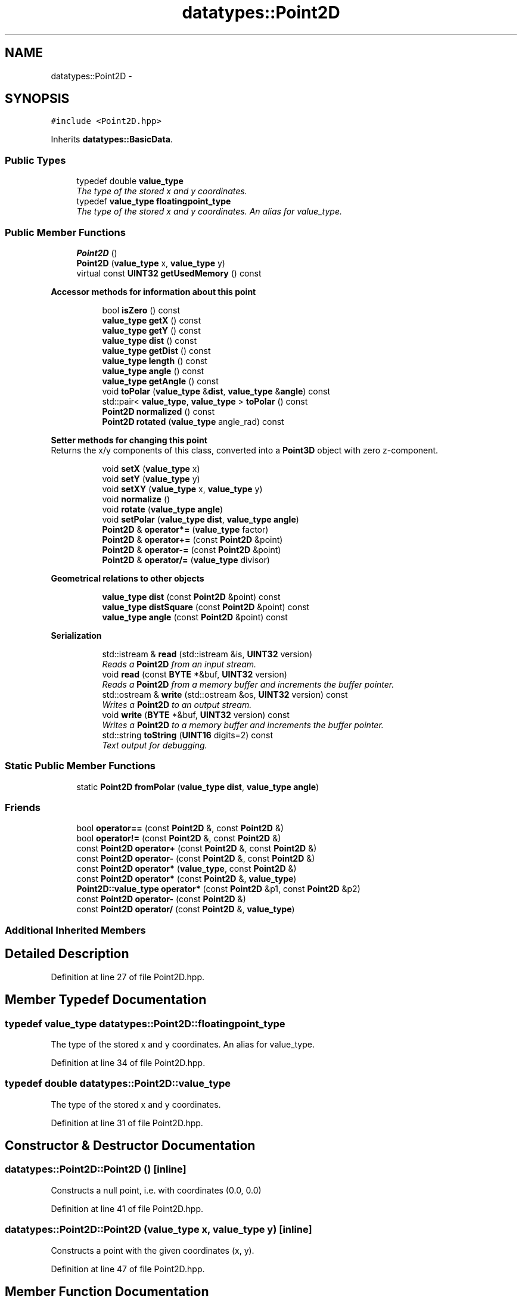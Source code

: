 .TH "datatypes::Point2D" 3 "Fri May 22 2020" "Autoware_Doxygen" \" -*- nroff -*-
.ad l
.nh
.SH NAME
datatypes::Point2D \- 
.SH SYNOPSIS
.br
.PP
.PP
\fC#include <Point2D\&.hpp>\fP
.PP
Inherits \fBdatatypes::BasicData\fP\&.
.SS "Public Types"

.in +1c
.ti -1c
.RI "typedef double \fBvalue_type\fP"
.br
.RI "\fIThe type of the stored x and y coordinates\&. \fP"
.ti -1c
.RI "typedef \fBvalue_type\fP \fBfloatingpoint_type\fP"
.br
.RI "\fIThe type of the stored x and y coordinates\&. An alias for value_type\&. \fP"
.in -1c
.SS "Public Member Functions"

.in +1c
.ti -1c
.RI "\fBPoint2D\fP ()"
.br
.ti -1c
.RI "\fBPoint2D\fP (\fBvalue_type\fP x, \fBvalue_type\fP y)"
.br
.ti -1c
.RI "virtual const \fBUINT32\fP \fBgetUsedMemory\fP () const "
.br
.in -1c
.PP
.RI "\fBAccessor methods for information about this point\fP"
.br

.in +1c
.in +1c
.ti -1c
.RI "bool \fBisZero\fP () const "
.br
.ti -1c
.RI "\fBvalue_type\fP \fBgetX\fP () const "
.br
.ti -1c
.RI "\fBvalue_type\fP \fBgetY\fP () const "
.br
.ti -1c
.RI "\fBvalue_type\fP \fBdist\fP () const "
.br
.ti -1c
.RI "\fBvalue_type\fP \fBgetDist\fP () const "
.br
.ti -1c
.RI "\fBvalue_type\fP \fBlength\fP () const "
.br
.ti -1c
.RI "\fBvalue_type\fP \fBangle\fP () const "
.br
.ti -1c
.RI "\fBvalue_type\fP \fBgetAngle\fP () const "
.br
.ti -1c
.RI "void \fBtoPolar\fP (\fBvalue_type\fP &\fBdist\fP, \fBvalue_type\fP &\fBangle\fP) const "
.br
.ti -1c
.RI "std::pair< \fBvalue_type\fP, \fBvalue_type\fP > \fBtoPolar\fP () const "
.br
.ti -1c
.RI "\fBPoint2D\fP \fBnormalized\fP () const "
.br
.ti -1c
.RI "\fBPoint2D\fP \fBrotated\fP (\fBvalue_type\fP angle_rad) const "
.br
.in -1c
.in -1c
.PP
.RI "\fBSetter methods for changing this point\fP"
.br
Returns the x/y components of this class, converted into a \fBPoint3D\fP object with zero z-component\&. 
.PP
.in +1c
.in +1c
.ti -1c
.RI "void \fBsetX\fP (\fBvalue_type\fP x)"
.br
.ti -1c
.RI "void \fBsetY\fP (\fBvalue_type\fP y)"
.br
.ti -1c
.RI "void \fBsetXY\fP (\fBvalue_type\fP x, \fBvalue_type\fP y)"
.br
.ti -1c
.RI "void \fBnormalize\fP ()"
.br
.ti -1c
.RI "void \fBrotate\fP (\fBvalue_type\fP \fBangle\fP)"
.br
.ti -1c
.RI "void \fBsetPolar\fP (\fBvalue_type\fP \fBdist\fP, \fBvalue_type\fP \fBangle\fP)"
.br
.ti -1c
.RI "\fBPoint2D\fP & \fBoperator*=\fP (\fBvalue_type\fP factor)"
.br
.ti -1c
.RI "\fBPoint2D\fP & \fBoperator+=\fP (const \fBPoint2D\fP &point)"
.br
.ti -1c
.RI "\fBPoint2D\fP & \fBoperator\-=\fP (const \fBPoint2D\fP &point)"
.br
.ti -1c
.RI "\fBPoint2D\fP & \fBoperator/=\fP (\fBvalue_type\fP divisor)"
.br
.in -1c
.in -1c
.PP
.RI "\fBGeometrical relations to other objects\fP"
.br

.in +1c
.in +1c
.ti -1c
.RI "\fBvalue_type\fP \fBdist\fP (const \fBPoint2D\fP &point) const "
.br
.ti -1c
.RI "\fBvalue_type\fP \fBdistSquare\fP (const \fBPoint2D\fP &point) const "
.br
.ti -1c
.RI "\fBvalue_type\fP \fBangle\fP (const \fBPoint2D\fP &point) const "
.br
.in -1c
.in -1c
.PP
.RI "\fBSerialization\fP"
.br

.in +1c
.in +1c
.ti -1c
.RI "std::istream & \fBread\fP (std::istream &is, \fBUINT32\fP version)"
.br
.RI "\fIReads a \fBPoint2D\fP from an input stream\&. \fP"
.ti -1c
.RI "void \fBread\fP (const \fBBYTE\fP *&buf, \fBUINT32\fP version)"
.br
.RI "\fIReads a \fBPoint2D\fP from a memory buffer and increments the buffer pointer\&. \fP"
.ti -1c
.RI "std::ostream & \fBwrite\fP (std::ostream &os, \fBUINT32\fP version) const "
.br
.RI "\fIWrites a \fBPoint2D\fP to an output stream\&. \fP"
.ti -1c
.RI "void \fBwrite\fP (\fBBYTE\fP *&buf, \fBUINT32\fP version) const "
.br
.RI "\fIWrites a \fBPoint2D\fP to a memory buffer and increments the buffer pointer\&. \fP"
.ti -1c
.RI "std::string \fBtoString\fP (\fBUINT16\fP digits=2) const "
.br
.RI "\fIText output for debugging\&. \fP"
.in -1c
.in -1c
.SS "Static Public Member Functions"

.in +1c
.ti -1c
.RI "static \fBPoint2D\fP \fBfromPolar\fP (\fBvalue_type\fP \fBdist\fP, \fBvalue_type\fP \fBangle\fP)"
.br
.in -1c
.SS "Friends"

.in +1c
.ti -1c
.RI "bool \fBoperator==\fP (const \fBPoint2D\fP &, const \fBPoint2D\fP &)"
.br
.ti -1c
.RI "bool \fBoperator!=\fP (const \fBPoint2D\fP &, const \fBPoint2D\fP &)"
.br
.ti -1c
.RI "const \fBPoint2D\fP \fBoperator+\fP (const \fBPoint2D\fP &, const \fBPoint2D\fP &)"
.br
.ti -1c
.RI "const \fBPoint2D\fP \fBoperator\-\fP (const \fBPoint2D\fP &, const \fBPoint2D\fP &)"
.br
.ti -1c
.RI "const \fBPoint2D\fP \fBoperator*\fP (\fBvalue_type\fP, const \fBPoint2D\fP &)"
.br
.ti -1c
.RI "const \fBPoint2D\fP \fBoperator*\fP (const \fBPoint2D\fP &, \fBvalue_type\fP)"
.br
.ti -1c
.RI "\fBPoint2D::value_type\fP \fBoperator*\fP (const \fBPoint2D\fP &p1, const \fBPoint2D\fP &p2)"
.br
.ti -1c
.RI "const \fBPoint2D\fP \fBoperator\-\fP (const \fBPoint2D\fP &)"
.br
.ti -1c
.RI "const \fBPoint2D\fP \fBoperator/\fP (const \fBPoint2D\fP &, \fBvalue_type\fP)"
.br
.in -1c
.SS "Additional Inherited Members"
.SH "Detailed Description"
.PP 
Definition at line 27 of file Point2D\&.hpp\&.
.SH "Member Typedef Documentation"
.PP 
.SS "typedef \fBvalue_type\fP \fBdatatypes::Point2D::floatingpoint_type\fP"

.PP
The type of the stored x and y coordinates\&. An alias for value_type\&. 
.PP
Definition at line 34 of file Point2D\&.hpp\&.
.SS "typedef double \fBdatatypes::Point2D::value_type\fP"

.PP
The type of the stored x and y coordinates\&. 
.PP
Definition at line 31 of file Point2D\&.hpp\&.
.SH "Constructor & Destructor Documentation"
.PP 
.SS "datatypes::Point2D::Point2D ()\fC [inline]\fP"
Constructs a null point, i\&.e\&. with coordinates (0\&.0, 0\&.0) 
.PP
Definition at line 41 of file Point2D\&.hpp\&.
.SS "datatypes::Point2D::Point2D (\fBvalue_type\fP x, \fBvalue_type\fP y)\fC [inline]\fP"
Constructs a point with the given coordinates (x, y)\&. 
.PP
Definition at line 47 of file Point2D\&.hpp\&.
.SH "Member Function Documentation"
.PP 
.SS "\fBPoint2D::value_type\fP datatypes::Point2D::angle () const\fC [inline]\fP"
Returns the polar angle of this point, which is the angle from the x-axis to this point\&. An alias for \fBgetAngle()\fP\&. 
.PP
Definition at line 358 of file Point2D\&.hpp\&.
.SS "\fBPoint2D::value_type\fP datatypes::Point2D::angle (const \fBPoint2D\fP & point) const\fC [inline]\fP"
Returns the angle between this and another vector 
.PP
Definition at line 363 of file Point2D\&.hpp\&.
.SS "\fBPoint2D::value_type\fP datatypes::Point2D::dist () const\fC [inline]\fP"
Returns the Euclidian distance to the origin, sqrt(x^2+y^2)\&. An alias for \fBgetDist()\fP\&. 
.PP
Definition at line 353 of file Point2D\&.hpp\&.
.SS "\fBPoint2D::value_type\fP datatypes::Point2D::dist (const \fBPoint2D\fP & point) const"
Returns the Euclidian distance to the given point, sqrt( (x_1-x_2)^2 + (y_1-y_2)^2 )\&. 
.PP
Definition at line 13 of file Point2D\&.cpp\&.
.SS "\fBPoint2D::value_type\fP datatypes::Point2D::distSquare (const \fBPoint2D\fP & point) const"
Returns the Euclidian distance to the given point, sqrt( (x_1-x_2)^2 + (y_1-y_2)^2 )\&. Returns the square of the Euclidian distance to the given \fBPoint\fP, (x_1-x_2)^2 + (y_1-y_2)^2\&. 
.PP
Definition at line 18 of file Point2D\&.cpp\&.
.SS "\fBPoint2D\fP datatypes::Point2D::fromPolar (\fBvalue_type\fP dist, \fBvalue_type\fP angle)\fC [static]\fP"
Returns a newly constructed \fBPoint2D\fP that is a cartesian representation of the given polar coordinates\&. 
.PP
Definition at line 25 of file Point2D\&.cpp\&.
.SS "\fBvalue_type\fP datatypes::Point2D::getAngle () const\fC [inline]\fP"
Returns the polar angle of this point, which is the angle from the x-axis to this point\&. 
.PP
Definition at line 92 of file Point2D\&.hpp\&.
.SS "\fBvalue_type\fP datatypes::Point2D::getDist () const\fC [inline]\fP"
Returns the Euclidian distance to the origin, sqrt(x^2+y^2)\&. 
.PP
Definition at line 81 of file Point2D\&.hpp\&.
.SS "virtual const \fBUINT32\fP datatypes::Point2D::getUsedMemory () const\fC [inline]\fP, \fC [virtual]\fP"
Constructs a point from the given \fBScanPoint\fP Constructs a point from the given \fBPoint3D\fP\&. Its z-coordinate will be ignored\&. 
.PP
Implements \fBdatatypes::BasicData\fP\&.
.PP
Definition at line 59 of file Point2D\&.hpp\&.
.SS "\fBvalue_type\fP datatypes::Point2D::getX () const\fC [inline]\fP"
Returns the x-coordinate of this point\&. 
.PP
Definition at line 70 of file Point2D\&.hpp\&.
.SS "\fBvalue_type\fP datatypes::Point2D::getY () const\fC [inline]\fP"
Returns the y-coordinate of this point\&. 
.PP
Definition at line 73 of file Point2D\&.hpp\&.
.SS "bool datatypes::Point2D::isZero () const\fC [inline]\fP"
Returns true if this point is zero in terms of the machine precision, that is, its value is exactly zero or 'almost
zero'\&. 
.PP
Definition at line 296 of file Point2D\&.hpp\&.
.SS "\fBvalue_type\fP datatypes::Point2D::length () const\fC [inline]\fP"
Same as \fBdist()\fP 
.PP
Definition at line 84 of file Point2D\&.hpp\&.
.SS "void datatypes::Point2D::normalize ()"
Normalizes this vector (point is treated as a vector here) to length 1\&.0\&. If the vector has zero length (\fBisZero()\fP returns true), it will be left unchanged\&. 
.PP
Definition at line 53 of file Point2D\&.cpp\&.
.SS "\fBPoint2D\fP datatypes::Point2D::normalized () const"
Calculates the normalized form of this vector (point is considered as a vector here) and returns it\&. If the vector has zero length (\fBisZero()\fP returns true), it will be left unchanged\&. 
.PP
Definition at line 46 of file Point2D\&.cpp\&.
.SS "\fBPoint2D\fP & datatypes::Point2D::operator*= (\fBvalue_type\fP factor)\fC [inline]\fP"
Multiplies this point's coordinates by the given factor, and returns a reference to this point\&. 
.PP
Definition at line 267 of file Point2D\&.hpp\&.
.SS "\fBPoint2D\fP & datatypes::Point2D::operator+= (const \fBPoint2D\fP & point)\fC [inline]\fP"
Adds the given point to this point and returns a reference to this point\&. 
.PP
Definition at line 274 of file Point2D\&.hpp\&.
.SS "\fBPoint2D\fP & datatypes::Point2D::operator\-= (const \fBPoint2D\fP & point)\fC [inline]\fP"
Subtracts the given point from this point and returns a reference to this point\&. 
.PP
Definition at line 281 of file Point2D\&.hpp\&.
.SS "\fBPoint2D\fP & datatypes::Point2D::operator/= (\fBvalue_type\fP divisor)\fC [inline]\fP"
Divides both x and y by the given divisor, and returns a reference to this point\&. 
.PP
Definition at line 288 of file Point2D\&.hpp\&.
.SS "std::istream& datatypes::Point2D::read (std::istream & is, \fBUINT32\fP version)"

.PP
Reads a \fBPoint2D\fP from an input stream\&. 
.PP
\fBParameters:\fP
.RS 4
\fIis\fP The input stream 
.br
\fIversion\fP 1 == compressed meter values, 4 bytes total; 2 == float values, 8 bytes total 
.RE
.PP

.SS "void datatypes::Point2D::read (const \fBBYTE\fP *& buf, \fBUINT32\fP version)"

.PP
Reads a \fBPoint2D\fP from a memory buffer and increments the buffer pointer\&. 
.PP
\fBParameters:\fP
.RS 4
\fIbuf\fP The memory buffer 
.br
\fIversion\fP 1 == compressed meter values, 4 bytes total; 2 == float values, 8 bytes total 
.RE
.PP

.SS "void datatypes::Point2D::rotate (\fBvalue_type\fP angle)"
Rotates this point around the orign (0,0) Same as rotated, but modifies the content\&. 
.PP
Definition at line 33 of file Point2D\&.cpp\&.
.SS "\fBPoint2D\fP datatypes::Point2D::rotated (\fBvalue_type\fP angle_rad) const"
Rotate the given point by the given angle around (0,0) and returns the rotated point\&.
.PP
This method implements an 'active rotation matrix'\&.
.PP
In other words: A positive rotation of the point (1,0) by the angle +pi/2 results in the point (0,1)\&. Watch out: If the rotation is defined differently, another point (0,-1) might have been expected, but this function is implemented to return (0,1) here\&. 
.PP
Definition at line 38 of file Point2D\&.cpp\&.
.SS "void datatypes::Point2D::setPolar (\fBvalue_type\fP dist, \fBvalue_type\fP angle)\fC [inline]\fP"
Sets the coordinates of this point from the given polar coordinates\&. 
.PP
Definition at line 261 of file Point2D\&.hpp\&.
.SS "void datatypes::Point2D::setX (\fBvalue_type\fP x)\fC [inline]\fP"
Sets the x-coordinate of this point to the given x coordinate\&. 
.PP
Definition at line 140 of file Point2D\&.hpp\&.
.SS "void datatypes::Point2D::setXY (\fBvalue_type\fP x, \fBvalue_type\fP y)\fC [inline]\fP"
Sets the x- and y-coordinates of this point to the given coordinates\&. 
.PP
Definition at line 147 of file Point2D\&.hpp\&.
.SS "void datatypes::Point2D::setY (\fBvalue_type\fP y)\fC [inline]\fP"
Sets the y-coordinate of this point to the given y coordinate\&. 
.PP
Definition at line 143 of file Point2D\&.hpp\&.
.SS "void datatypes::Point2D::toPolar (\fBPoint2D::value_type\fP & r, \fBPoint2D::value_type\fP & psi) const\fC [inline]\fP"
Calculates the polar coordinates of this point and writes them to the given arguments\&. dist will contain the distance of this point to the origin, and angle will contain the polar angle from the x-axis to this point\&. 
.PP
Definition at line 371 of file Point2D\&.hpp\&.
.SS "std::pair< \fBPoint2D::value_type\fP, \fBPoint2D::value_type\fP > datatypes::Point2D::toPolar () const\fC [inline]\fP"
Returns the polar coordinates of this point as a pair of distance and angle\&. The returned value's component 'first' is the distance of this point to the origin, and the returned value's component 'second' is the polar angle from the x-axis to this point\&. You can use this as follows:
.PP
std::pair<value_type,value_type> x = p\&.toPolar(); cout << 'Distance=' << x\&.first << '; Angle=' << x\&.second; 
.PP
Definition at line 377 of file Point2D\&.hpp\&.
.SS "std::string datatypes::Point2D::toString (\fBUINT16\fP digits = \fC2\fP) const"

.PP
Text output for debugging\&. Wandlung in einen String\&. digits = Anzahl der Nachkommastellen\&. 
.PP
Definition at line 75 of file Point2D\&.cpp\&.
.SS "std::ostream& datatypes::Point2D::write (std::ostream & os, \fBUINT32\fP version) const"

.PP
Writes a \fBPoint2D\fP to an output stream\&. 
.PP
\fBParameters:\fP
.RS 4
\fIos\fP The output stream 
.br
\fIversion\fP 1 == compressed meter values, 4 bytes total; 2 == float values, 8 bytes total 
.RE
.PP

.SS "void datatypes::Point2D::write (\fBBYTE\fP *& buf, \fBUINT32\fP version) const"

.PP
Writes a \fBPoint2D\fP to a memory buffer and increments the buffer pointer\&. 
.PP
\fBParameters:\fP
.RS 4
\fIbuf\fP The memory buffer 
.br
\fIversion\fP 1 == compressed meter values, 4 bytes total; 2 == float values, 8 bytes total 
.RE
.PP

.SH "Friends And Related Function Documentation"
.PP 
.SS "bool operator!= (const \fBPoint2D\fP & p1, const \fBPoint2D\fP & p2)\fC [friend]\fP"

.PP
Definition at line 311 of file Point2D\&.hpp\&.
.SS "const \fBPoint2D\fP operator* (\fBPoint2D::value_type\fP factor, const \fBPoint2D\fP & p)\fC [friend]\fP"

.PP
Definition at line 331 of file Point2D\&.hpp\&.
.SS "const \fBPoint2D\fP operator* (const \fBPoint2D\fP & p, \fBPoint2D::value_type\fP factor)\fC [friend]\fP"

.PP
Definition at line 326 of file Point2D\&.hpp\&.
.SS "\fBPoint2D::value_type\fP operator* (const \fBPoint2D\fP & p1, const \fBPoint2D\fP & p2)\fC [friend]\fP"

.PP
Definition at line 336 of file Point2D\&.hpp\&.
.SS "const \fBPoint2D\fP operator+ (const \fBPoint2D\fP & p1, const \fBPoint2D\fP & p2)\fC [friend]\fP"

.PP
Definition at line 316 of file Point2D\&.hpp\&.
.SS "const \fBPoint2D\fP operator\- (const \fBPoint2D\fP & p1, const \fBPoint2D\fP & p2)\fC [friend]\fP"

.PP
Definition at line 321 of file Point2D\&.hpp\&.
.SS "const \fBPoint2D\fP operator\- (const \fBPoint2D\fP & p)\fC [friend]\fP"

.PP
Definition at line 341 of file Point2D\&.hpp\&.
.SS "const \fBPoint2D\fP operator/ (const \fBPoint2D\fP & p, \fBPoint2D::value_type\fP divisor)\fC [friend]\fP"

.PP
Definition at line 346 of file Point2D\&.hpp\&.
.SS "bool operator== (const \fBPoint2D\fP & p1, const \fBPoint2D\fP & p2)\fC [friend]\fP"

.PP
Definition at line 303 of file Point2D\&.hpp\&.

.SH "Author"
.PP 
Generated automatically by Doxygen for Autoware_Doxygen from the source code\&.
